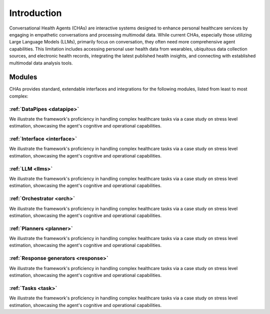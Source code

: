 Introduction
============






Conversational Health Agents (CHAs) are interactive systems designed to enhance personal healthcare services
by engaging in empathetic conversations and processing multimodal data.
While current CHAs, especially those utilizing Large Language Models (LLMs), primarily focus on conversation,
they often need more comprehensive agent capabilities. This limitation includes accessing personal user health data from wearables,
ubiquitous data collection sources, and electronic health records, integrating the latest published health insights, 
and connecting with established multimodal data analysis tools.



Modules
-------


CHAs provides standard, extendable interfaces and integrations for the following modules, listed from least to most complex:



:ref:`DataPipes <datapipe>`
^^^^^^^^^^^^^^^^^^^^^^^^^^^

We illustrate the framework's proficiency in handling complex healthcare tasks via a case study on stress level estimation, showcasing the agent's cognitive and operational capabilities.



:ref:`Interface <interface>`
^^^^^^^^^^^^^^^^^^^^^^^^^^^^^^

We illustrate the framework's proficiency in handling complex healthcare tasks via a case study on stress level estimation, showcasing the agent's cognitive and operational capabilities.



:ref:`LLM <llms>`
^^^^^^^^^^^^^^^^^^

We illustrate the framework's proficiency in handling complex healthcare tasks via a case study on stress level estimation, showcasing the agent's cognitive and operational capabilities.



:ref:`Orchestrator <orch>`
^^^^^^^^^^^^^^^^^^^^^^^^^^^^

We illustrate the framework's proficiency in handling complex healthcare tasks via a case study on stress level estimation, showcasing the agent's cognitive and operational capabilities.



:ref:`Planners <planner>`
^^^^^^^^^^^^^^^^^^^^^^^^^^^

We illustrate the framework's proficiency in handling complex healthcare tasks via a case study on stress level estimation, showcasing the agent's cognitive and operational capabilities.



:ref:`Response generators <response>`
^^^^^^^^^^^^^^^^^^^^^^^^^^^^^^^^^^^^^^^

We illustrate the framework's proficiency in handling complex healthcare tasks via a case study on stress level estimation, showcasing the agent's cognitive and operational capabilities.



:ref:`Tasks <task>`
^^^^^^^^^^^^^^^^^^^^^

We illustrate the framework's proficiency in handling complex healthcare tasks via a case study on stress level estimation, showcasing the agent's cognitive and operational capabilities.



